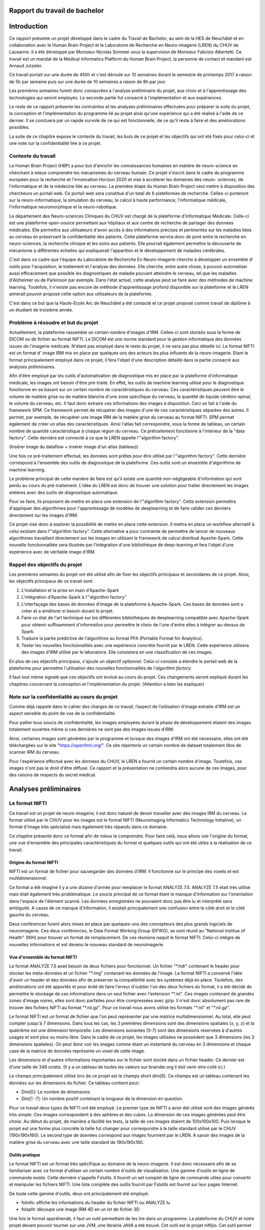 .. Rapport documentation master file, created by
   sphinx-quickstart on Mon May 22 09:06:27 2017.
   You can adapt this file completely to your liking, but it should at least
   contain the root `toctree` directive.

Rapport du travail de bachelor
===================================

Introduction
==================
Ce rapport présente un projet développé dans le cadre du Travail de Bachelor, au sein de la HES de Neuchâtel
et en collaboration avec le Human Brain Project et le Laboratoire de Recherche en Neuro-imagerie (LREN)
du CHUV de Lausanne. Il a été développé par Monsieur Nicolas Sommer sous la supervision de Monsieur
Fabrizio Albertetti. Ce travail est un mandat de la Medical Informatics Platform du Human Brain Project,
la personne de contact et mandant est Arnaud Jutzeler.

Ce travail portait sur une durée de 450h et c'est déroulé sur 10 semaines durant le semestre de 
printemps 2017 à raison de 5h par semaine puis sur une durée de 10 semaines a raison de 8h par
jour.

Les premières semaines furent donc consacrées à l'analyse préliminaire du projet, aux choix et à
l'apprentissage des technologies qui seront employés. Le seconde partie fut consacré à l'implémentation
et aux expériences.

Le reste de ce rapport présente les contraintes et les analyses préliminaires effectuées pour préparer
la suite du projet, la conception et l'implémentation du programme lié au projet ainsi qu'une expérience
qui a été réalisé à l'aide de ce dernier. Il se concluera par un rapide survole de ce qui est fonctionnelle,
de ce qu'il reste à faire et des améliorations possibles.

La suite de ce chapitre expose le contexte du travail, les buts de ce projet et les objectifs qui ont été fixés pour
celui-ci et une note sur la confidentialité liée à ce projet.

Contexte du travail
--------------------
Le Human Brain Project (HBP) a pour but d'enrichir les connaissances humaines en matière de neuro-science
en cherchant à mieux comprendre les mécanismes du cerveau humain. Ce projet s'inscrit dans le cadre du
programme européen pour la recherche et l'innonvation Horizon 2020 et vise à accélerer les domaines des neuro-
sciences, de l'informatique et de la médecine liée au cerveau. La première étape du Human Brain Project veut
mettre à disposition des chercheurs un portail web. Ce portail web sera constitué d'un total de 6 plateformes
de recherche. Celles-ci porteront sur la neuro-informatique, la simulation du cerveau, le calcul à haute performance,
l'informatique médicale, l'informatique neuromorphique et la neuro-robotique.

Le département des Neuro-sciences Cliniques du CHUV est chargé de la plateforme d'Informatique Médicale. Celle-ci
est une plateforme open-source permettant aux hôpitaux et aux centre de recherche de partager des données médicales.
Elle permettra aux utilisateurs d'avoir accès à des informations précises et pertinentes sur les maladies liées au
cerveau en préservant la confidentialité des patients. Cette plateforme servira donc de pont entre la recherche en
neuro-sciences, la recherche clinique et les soins aux patients. Elle pourrait également permettre la découverte de
mécanisme à différentes échelles qui expliquerait l'apparition et le développement de maladies cérébrales.

C'est dans ce cadre que l'équipe du Laboratoire de Recherche En Neuro-imagerie cherche à développer un ensemble d'
outils pour l'acquisition, le traitement et l'analyse des données. Elle cherche, entre autre chose, à pouvoir automatiser
aussi efficacement que possible les diagnostiques de maladie pouvant atteindre le cerveau, tel que les maladies
d'Alzheimer ou de Parkinson par exemple. Dans l'état actuel, cette analyse peut se faire avec des méthodes de machine learning.
Toutefois, il n'existe pas encore de méthode d'apprentissage profond disponible sur la plateforme et le LREN aimerait
pouvoir proposé cette option aux utilisateurs de la plateforme.

C'est dans ce but que la Haute-Ecole Arc de Neuchâtel a été contacté et ce projet proposé comme travail de diplôme à
un étudiant de troisième année.  

Problème à résoudre et but du projet
------------------------------------
Actuellement, la plateforme rassemble un certain nombre d'images d'IRM. Celles-ci sont stockés sous la forme de DICOM ou
de fichier au format NIFTI. Le DICOM est une norme standard pour la gestion informatique des données issues de l'imagerie
médicale. N'étant pas employé dans le reste du projet, il ne sera pas plus détaillé ici. Le format NIFTI est un format d'
image IRM mis en place par quelques uns des acteurs les plus influents de la neuro-imagerie. Etant le format principalement
employé dans ce projet, il fera l'objet d'une description détaillé dans la partie consacré aux analyses préliminaires.

Afin d'être employé par les outils d'automatisation de diagnostique mis en place par la plateforme d'informatique médicale,
les images ont besoin d'être pré-traité. En effet, les outils de machine learning utilisé pour le diagnostique fonctionne
en se basant sur un certain nombre de caractéristiques du cerveau. Ces caractéristiques peuvent être le volume de matière
grise ou de matière blanche d'une zone spécifique du cerveau, la quantité de liquide cérébro-spinal, le volume du cerveau, etc.
Il faut donc extraire ces informations des images à disposition. Ceci se fait à l'aide du framework SPM. Ce framework permet
de récupérer des images d'une de ces caractéristiques séparées des autres. Il permet, par exemple, de récupérer une image IRM de la matière grise du
cerveau au format NIFTI. SPM permet également de créer un atlas des caractéristiques. Ainsi l'atlas fait correspondre,
sous la forme de tableau, un certain nombre de quantité caractéristique à chaque région du cerveau. Ce prétraitement fonctionne
à l'intérieur de la "data factory". Cette dernière est connecté à ce que le LREN appelle l'"algorithm factory".

(Insérer image du dataflow + insérer image d'un atlas (tableau))

Une fois ce pré-traitement effectué, les données sont prêtes pour être utilisé par l'"algorithm factory". Cette dernière correspond
à l'ensemble des outils de diagnostique de la plateforme. Ces outils sont un ensemble d'algorithme de machine learning.

Le problème principal de cette manière de faire est qu'il existe une quantité non-négligeable d'information qui sont perdu au cours
du pré-traitement. L'idée du LREN est donc de trouver une solution pour traiter directement les images entières avec des outils de
diagnostique automatique.

Pour se faire, ils proposent de mettre en place une extension de l'"algorithm factory". Cette extension permettra d'appliquer des algorithmes
pour l'apprentissage de modèles de deeplearning et de faire valider ces derniers directement sur les images d'IRM.

Ce projet vise donc à explorer la possibilité de mettre en place cette extension. Il mettra en place un workflow alternatif à celui
existant dans l'"algorithm factory". Cette alternative a pour contrainte de permettre de lancer de nouveaux algorithmes travaillant
directement sur les images en utilisant le framework de calcul distribué Apache-Spark. Cette nouvelle fonctionnalitée sera illustrée
par l'intégration d'une bibliothèque de deep-learning et fera l'objet d'une expérience avec de véritable image d'IRM.

Rappel des objectifs du projet
------------------------------
Les premières semaines du projet ont été utilisé afin de fixer les objectifs principaux et secondaires de ce projet. Ainsi, les objectifs
principaux de ce travail sont: 

1. L'installation et la prise en main d'Apache-Spark
2. L'intégration d'Apache-Spark à l'"algorithm factory"
3. L'interfaçage des bases de données d'image de la plateforme à Apache-Spark. Ces bases de données sont a créer et a améliorer si besoin
   durant le projet.
4. Faire un état de l'art technique sur les différentes bibliothèques de deeplearning compatible avec Apache-Spark pour obtenir suffisamment
   d'information pour permettre le choix de l'une d'entre elles à intégrer au-dessus de Spark.
5. Traduire la partie prédictive de l'algorithme au format PFA (Portable Format for Analytics).
6. Tester les nouvelles fonctionnalités avec une expérience concrète fournit par le LREN. Cette expérience utilisera des images d'IRM utilisé
   par le laboratoire. Elle consistera en une classification de ces images. 

En plus de ces objectifs principaux, s'ajoute un objectif optionnel. Celui-ci consiste a étendre le portail web de la plateforme pour
permettre l'utilisation des nouvelles fonctionnalités de l'*algorithm factory*.

Il faut tout même signalé que ces objectifs ont évolué au cours du projet. Ces changements seront expliqué durant les chapitres concernant
la conception et l'implémentation du projet. (Attention a bien les expliquer)

Note sur la confidentialité au cours du projet
-----------------------------------------------
Comme déjà rappelé dans le cahier des charges de ce travail, l’aspect de l’utilisation d’image extraite d’IRM est un aspect sensible du point
de vue de la confidentialité.

Pour pallier tous soucis de confidentialité, les images employées durant la phase de développement étaient des images totalement ouvertes même
si ces dernières ne sont pas des images issues d’IRM. 

Ainsi, certaines images sont générées par le programme et lorsque des images d'IRM ont été nécessaire, elles ont été téléchargées sur le site
"https://openfmri.org/". Ce site répertorie un certain nombre de dataset totalement libre de scanner IRM du cerveau.

Pour l'expérience effectué avec les données du CHUV, le LREN a fournit un certain nombre d'image. Toutefois, ces images n'ont pas le droit d'être
diffusé. Ce rapport et la présentation ne contiendra alors aucune de ces images, pour des raisons de respects du secret médical.

Analyses préliminaires
======================
Le format NIFTI
----------------
Ce travail est un projet de neuro-imagerie, il est donc naturel de devoir travailler avec des
images IRM du cerveau. Le format utilisé par le CHUV pour les images est le format NIFTI
(Neuroimaging Informatics Technology Initiative), un format d'image très spécialisé mais
également très répandu dans ce domaine. 

Ce chapitre présente donc ce format afin de mieux le comprendre. Pour faire celà, nous
allons voir l'origine du format, une vue d'ensemble des principales caractéristiques du format
et quelques outils qui ont été utiles à la réalisation de ce travail.

Origine du format NIFTI
***********************
NIFTI est un format de fichier pour sauvegarder des données d'IRM. Il fonctionne
sur le principe des voxels et est multidimensionnel.

Ce format a été imaginé il y a une dizaine d'année pour remplacer le format ANALYZE 7.5.
ANALYZE 7.5 était très utilisé mais était également très problématique. Le soucis principal de
ce format étant le manque d'information sur l'orientation dans l'espace de l'élément scanné.
Les données enregistrées ne pouvaient donc pas être lu et interprêté sans ambiguité. A cause
de ce manque d'information, il existait principalement une confusion entre le côté droit et le
côté gauche du cerveau. 

Deux conférences furent alors mises en place par quelques-uns des concepteurs des plus grands
logiciels de neuroimagerie. Ces deux conférences, le Data Format Working Group (DFWG), se sont
réunit au "National Institue of Health" (NIH) pour trouver un format de remplacement. De ces
réunions naquit le format NIFTI. Celui-ci intégre de nouvelles informations et est devenu
le nouveau standard de neuroimagerie.

Vue d'ensemble du format NIFTI
******************************
Le format ANALYZE 7.5 avait besoin de deux fichiers pour fonctionner. Un fichier "\*.hdr" contenant
le header pour stocker les méta-données et un fichier "\*.img" contenant les données de l'image.
Le format NIFTI a conservé l'idée d'avoir un header et des données afin de préserver la compatibilité
avec les systèmes déjà en place. Toutefois, des améliorations ont été apportés et pour évité de faire
l'erreur d'oublier l'un des deux fichiers du format, il a été décidé de permettre le stockage de ces
informations dans un seul fichier avec l'extension "\*.nii". Ces images contenant de grandes zones d'image
noires, elles sont donc parfaites pour être compressées avec gzip. Il n'est donc absolument
pas rare de trouver des fichiers NIFTI au format "\*.nii.gz". Pour ce travail nous avons utilisé
les formats "\*.nii" et "\*.nii.gz".

Le format NIFTI est un format de fichier que l'on peut représenter par une matrice multidimensionnel.
Au total, elle peut compter jusqu'à 7 dimensions. Dans tous les cas, les 3 premières dimensions sont des
dimensions spatiales (x, y, z) et la quatrième est une dimension temporelle. Les dimensions suivantes
(5-7) sont des dimensions réservées à d'autres usages et sont plus ou moins libre. Dans le cadre de ce
projet, les images utilisées ne possèdent que 3 dimensions (les 3 dimensions spatiales). On peut donc voir
les images comme étant un instantané du cerveau en 3 dimensions et chaque case de la matrice de données
représente un voxel de cette image.

Les dimensions et d'autres informations importantes sur le fichier sont stocké dans un fichier
header. Ce dernier est d'une taille de 348 octets. (Il y a un tableau de toutes les valeurs sur
brainder.org il doit venir etre collé ici.)

Le champs principalement utilisé lors de ce projet est le champs short dim[8]. Ce champs est un
tableau contenant les données sur les dimensions du fichier. Ce tableau contient pour: 

* Dim[0]: Le nombre de dimensions
* Dim[1 -7]: Un nombre positif contenant la longueur de la dimension en question.

Pour ce travail deux types de NIFTI ont été employé. Le premier type de NIFTI a avoir été utilisé sont des
images générés très simple. Ces images correspondent à des sphères et des cubes. La dimension de ces images
générées peut être choisi. Au début du projet, de manière a facilité les tests, la taille de ces images étaient
de 100x100x100. Puis lorsque le projet eut une forme plus concrète la taille fut changer pour correspondre à la
taille standard utilisé par le CHUV (190x190x160). Le second type de données correspond aux images fournient par
le LREN. A savoir des images de la matière grise du cerveau avec une taille standard de 190x190x160. 

Outils pratique
***************
Le format NIFTI est un format très spécifique au domaine de la neuro-imagerie. Il est donc nécessaire afin de
se familiariser avec ce format d'utiliser un certain nombre d'outils de visualisation. Une gamme d'outils en ligne
de commande existe. Cette dernière s'appelle Fslutils. Il fournit un set complet de ligne de commande utiles pour convertir
et manipuler les fichiers NIFTI. Une liste complète des outils fournit par Fslutils est fournit sur leur pages Internet.

De toute cette gamme d'outils, deux ont principalement été employé:

* fslinfo: affiche les informations du header du fichier NIFTI ou ANALYZE lu
* fslsplit: découpe une image IRM 4D en un lot de fichier 3D

Une fois le format appréhendé, il faut un outil permettant de les lire dans un programme. La plateforme du CHUV et notre projet
devant pouvoir tourner sur une JVM, une librairie JAVA a été trouvé. Cet outil est le projet niftijio. Cet outil permet de lire
le header et les données d'un fichier NIFTI et de les récupérer sous la forme d'un tableau dans un programme en Java ou Scala.  

Le calcul distribué
-------------------
Le nombre d'image et la taille de ces dernières font qu'il y a un nombre très important de données et de calcul a effectué.
Pour le confort de l'utilisateur, le temps de traitement de ces données doit être le plus court possible. La plateforme
actuellement en place au CHUV tourne donc sur un cluster de machine afin de permettre à l'utilisateur d'obtenir le plus rapidement
possible les résultats des analyses qu'il demande.

Ce projet doit donc pouvoir se porter sur l'infrastructure en place. De plus, le Laboratoire de Recherche En Neuro-imagerie désire
intégrer la technologie Spark pour effectuer leur calcul. Ces deux contraintes ont donc fait l'objet d'une analyse et sont exposé
dans ce chapitre.

Qu'est ce que le calcul distribué ?
***********************************
Ces dernières années la quantité de données disponibles a explosé. Rapidement, les technologies ont du s'adapter à cette quantité
d'information toujours plus importante à traiter. L'une des solutions trouvé pour résoudre se problème consiste à répartir les tâches
de traitement (de calcul) sur plusieurs unité de travail. Ainsi, on répartit le besoin en puissance de calcul, pour un projet, en
petite entités sur autant d'ordinateurs disponible qu'il y en a dans notre réseau distribué.

Celà permet d'exploiter les ressources de chaques machines au profit d'un projet commun. Ce projet dispose alors d'une puissance de
calcul correspondant à la somme de tous les ordinateurs individuels.

Le calcul distribué s'effectue donc au sein d'un cluster de machine. C'est à dire, au sein d'un groupe de machines indépendantes fonctionnant
comme une seule et même entité. Chacune de ces entités correspond à un noeud. Si une machine est ajouté au cluster, la puissance de calcul est
directement augmenté contrairement à une machine seule, où si l'on veut augmenter la puissance de calcul, il faut augmenter la puissance des
processeurs.

Pour le calcul distribué, les noeuds sur lesquels les calculs sont exécuté sont donc distant, autonome et ne partage pas de ressources. Il
faut donc que chaques noeuds communiquent avec les autres au travers de message qu'il s'envoie au travers du cluster.

Pour pouvoir distribuer son projet, il faut donc diviser le problème initial en sous-problème et assigner à chaque noeud l'un de ces sous-problèmes.
Chaque noeud effectue la tâche qui lui est assigné. On récupère alors le résultat de chacun des sous-problèmes et on les combine pour obtenir le
résultat finale du projet initial.

Afin de gérer tout celà il est possible d'utiliser des framework de calcul distribué. Ces framework fournissent un ensemble d'outils pour faciliter
la création d'application distribuées. Le CHUV à choisi pour ce projet d'utiliser le framework Apache-Spark. La suite de ce chapitre présentera donc
ce framework et son fonctionnement.

Spark
*****
Spark est un framework open-source de calcul distribué écrit en Scala. Il a été conçu en 2009 par Matei Zaharia lors de son doctorat au sein de l'université de Californie
à Berkley. L'objectif de Matei Zaharia lors de la conception de Spark était de trouver une solution pour accélerer le traitement des systèmes Hadoop. Spark
est transmis a Apache en 2013 et devient l'un des projets les plus actifs de la firme. Le framework a le vent en poupe (à l'instar de Docker que nous verrons
plus loin dans ce rapport) et est en train de remplacer Hadoop. En effet, il a été démontré que Spark permet des temps d'exécution jusqu'à 100 fois plus courts
qu'Hadoop pour les mêmes tâches. La dernière version de Spark est Spark 2.2.0 et est disponible depuis le 11 juillet 2017. Spark fournit une API haut-niveau en
Java, Scala, Python et R.

Afin de fonctionner aussi rapidement Spark fonctionne directement en mémoire et cherche a avoir un traitement proche du temps-réel. Lorsque Spark execute des tâches,
il cherche à maintenir les résultats intermédiaires en mémoire plutôt que sur le disque. Cette manière de faire permet de facilement pouvoir travailler à plusieurs
reprises sur le même jeu de données. Toutefois Spark n'est pas restreint au travail en mémoire. Il peut aussi bien travailler sur le disque. Les opérateurs réalisent
des opérations externes lorsque les données ne tiennent pas en mémoire. Par défaut, Spark essaie de stocker le plus d'info en mémoire avant de basculer sur le disque.
Cependant, ce comportement est configurable. Il est possible de demander a Spark de ne travailler que sur le disque ou uniquement en mémoire mais également avec une
partie des données en mémoire et l'autre partie sur le disque.

Spark possède un écosystème contenant des bibliothèques additionnelles qui permettent de travailler dans les dommaines du "big data" et du machine learning.
Dans cet écosystème, on trouve notamment: 

* Spark Streaming: Permet le traitement temps-réel des données de flux.
* Spark SQL: Permet d'exécuter des requêtes SQL pour charger et transformer les données et ce quel que soit le format d'origine de celles-ci.
* Spark GraphX: Permet le traitement et la parallélisation de graphes. 
* Spark MLlib: Est une bibliothèque d'apprentissage automatique qui contient tous les algorithmes et utilitaires d'apprentissage classiques, tel que la classification,
  la régression, le clustering, le filtrage collaboratif et la réduction de dimension, en plus des primitives d'optimisation nécessaires à ces tâches.

L'architecture de Spark comprend les trois composants principaux suivants: 

* Un composant de stockage des données qui utilise le système de fichier HDFS pour le stockage.
* Une API haut-niveau
* Un composant de gestion des ressources. Ce composant permet a Spark d'être déployé comme un serveur autonome ou sur un framework de traitements distribués comme Apache-Mesos
  ou Apache-YARN.

L'élément de base principal au coeur de Spark est le "Resilient Distributed Dataset" ou RDD. Un RDD est une abstraction de collection sur laquelle les opérations sont effectué
de manière distribué et en étant tolérante aux pannes matérielles. On peut donc les voir comme une table dans une base de données. Un RDD peut contenir n'importe quel type de donné
et est stocké par Spark sur différentes partitions. Ainsi, le traitement que l'on écrit pour un RDD semble s'exécuter sur une JVM mais il sera en fait découpé pour s'exécuter sur plusieurs
noueds. Si le cluster de machine perd un noeud, le sous-traitement sera automatiquement relancé sur un autre noeud par le framework. Ceci est possible car un RDD sait recréer et recalculer
son ensemble de données. Les RDD supportent deux types d'opérations:

* Les transformations(map, filter, flatMap, groupByKey, reducebyKey, etc...): Celles-ci retourne un nouvel RDD. 
* Les actions(reduce, collect, count, first, take, foreach, etc...): Celles-ci évaluent et retournent une nouvelle valeur. 

L'exécution de Spark peut se faire de plusieurs manière différente. Pour celà il suffit de donner le bon paramètre de connexion au moteur de Spark (Master, chef d'orchestre). Ainsi, la connexion
au moteur peut se faire de manière local (sur un ou K "worker"), en se connectant à un cluster Spark, Mesos ou Yarn.

(Add tableau)

Spark fournit également une interface web. Pour joindre cette interface, il suffit, une fois Spark en cours d'exécution, de se connecter sur le port 4040 du localhost. Cette interface permet de
surveiller le stockage, l'environnement, les exécuteurs et les étapes effectué par Spark.

Spark possèdent encore bien des caractéristiques qui font de lui l'un des leaders du domaine. Toutefois, nous avons vu ici ces principales caractéristiques et les principaux outils utilisé durant
l'élaboration de ce travail de Bachelor. L'utilisation de Spark dans le projet sera détaillé plus loin dans la rédaction de ce rapport. 

Le deeplearning et choix d'une bibliotheque
--------------------------------------------
La plateforme d'informatique médicale tenue par le LREN aimerait pouvoir donner à ces utilisateurs la possibilité de lancer des expériences
de deeplearning. Ce projet a donc pour objectif d'ouvrir la voie à ce procédé.

Il est donc important de faire le point sur cette technologie. Cette partie va donc permettre de voir ce que sont les réseaux de neurones
et le deeplearning. Puis dans un second temps, les réseaux de convolution seront abordé. Dans une troisième partie, ce rapport abordera
les différentes manières de mélanger calcul distribué et deeplearning. Ces trois premières parties permettront de se faire une idée de ce
concept et d'aborder plus sereinement l'état de l'art des bibliothèques de deeplearning et le choix de l'une d'entre elle pour ce travail.

Considération générale
**********************
Machine learning et bases
+++++++++++++++++++++++++
Le deeplearning est un ensemble de méthodes de machine learning. Le machine learning est l'un des champs d'étude de l'intelligence artificielle
et cherche à permettre à une machine de modéliser des phénomènes dans le but de prendre des décisions et de résoudre des problèmes concrets.
Cette capacité à prendre des déscisions se fait sans être explicitement programmé par le développeur.

Un problème concret peut, par exemple, être d'identifier des fraudes, d'aider aux diagnostiques médicaux, de recommander un article
personnalisé à un client, de prédire le prix d'un produit, etc. L'idée derrière le machine learning est alors de permettre à la machine de
se construire une représentation interne du problème sans que le développeur n'ait besoin de la modéliser pour elle.

A l'aide de cette modélisation, la machine pourra alors effectuer la tâche qui lui est demandé. La tâche demandé au cours de ce projet est
une tâche de classification. La classification sert à pouvoir ranger une donnée (une image par exemple) dans une classe spécifique.
Pouvoir dire d'une image qu'elle représente un chat ou un chien par exemple. Etant la tâche sur laquelle ce travail se base la
classification sera utilisé comme exemple dans la suite de ce rapport.

Pour que l'algorithme de machine learning puisse se construire une représentation du problème, il faut lui fournir un jeu de données
d'exemple. Grâce à ce jeu de données, l'algorithme va pouvoir s'entraîner et s'améliorer dans la tâche qui lui a été confié. Nous pourrons
par la suite lui fournir des données réels et obtenir un résultat aux problèmes posés.

Il existe différent algorithme de machine learning. Parmis eux nous pouvons noté: 

* La régression linéaire
* La classification naïve de Bayes
* Machine à vecteurs de support (SVM: support vector machine)
* K-nn
* Random Forest (Forêt d'arbres décisionnnels)
* Réseau de neurones

Les neurones formels
++++++++++++++++++++
Le deeplearning est une technique qui fonctionne sur la base des réseaux de neurones. Les réseaux de neurones sont construit à partir d'un
paradigme biologique. Ce paradigme est celui du neurone formel. Un neurone formel est une représentation mathématique et informatique d'un
neurone biologique. Le neurone formel possède généralement plusieurs entrées et une sortie. Les entrées correspondent ainsi aux dendrites
d'un neurone, tandis que la sortie correspond à l'axone de ce dernier. Pour fonctionner, un neurone biologique reçoit des signaux
excitateurs et inhibiteurs grâce aux synapses (lien entre deux neurones). Ces signaux sont simulés dans un réseau de neurones informatiques
par des coefficients numériques associés aux entrées des neurones. Ces coefficients sont appelés les biais. Les valeurs numériques de ces
coefficients sont ajustées durant la phase d'apprentissage dans un réseau. Le neurone formel fait alors des calculs avec les poids pondérés
des entrées reçues, puis applique au résultat de ce calcul une fonction d'activation. La valeurs finale obtenue se retrouve alors sur la
sortie du neurone. Ces neurones formels peuvent ensuite être assemblé entre eux pour former des réseaux et réaliser des tâches plus
complexe. Ainsi le neurone formel est l'unité élémentaire des réseaux de neurones artificiels.

L'un des éléments capitaux d'un neurones formels est la valeur de ces biais. Un biais est la pondération d'une des entrées. La plupart des
neurones informatiques effectue une somme pondéré de leur entrée. Ainsi, plus une entrée à une valeur de biais importante, plus la "force"
de la connexions est grande. Cela simule le comportement d'un neurone biologique, dans lequel plus une connexion est importante, plus
celle-ci est sensible aux stimulis chimiques. Dans un reseau de neurones, la valeur des biais est mis à jour durant la phase d'apprentissage
que nous avons évoqué plus haut. Durant cette phase, on va chercher à faire converger les valeurs des biais pour s'assurer une classification
aussi proche que possible de l'optimal.

L'autre éléments important d'un neurones formel est sa fonction d'activation. Dans un premier temps, le neurone va récupérer ces entrées
et les agrégers avec une fonction d'agrégation. La fonction d'agrégation la plus simple consiste en une somme pondéré par les biais des
valeurs en entrée. Toutefois, cette fonction peut être plus complexe. Le but de cette fonction est d'obtenir une valeur agrégé des entrées
du neurones. Ce dernier utilise cet agrégat comme paramètre d'une fonction d'activation. Cette fonction a pour rôle de décider si le
neurone est actif ou non. Elle permet également de donner la valeur a fournir en sortie du neurone. Il est donc important de bien choisir
cette dernière. Il existe en effet plusieurs fonctions d'activations typiques:

* La fonction sigmoïde
* La fonction de Heaviside
* La fonction tangente hyperbolique
* La fonction de base radiale
* La fonction sigma-pi
* La fonction RELU
* La fonction SOFTMAX  
* etc...

L'objectif de la fonction d'activation est d'introduire de la non-linéarité dans le fonctionnement du neurone. Les fonctions d'activation
présente, en règle général, trois intervalles: 

* Sous le seuil d'activation, le neurone est inactif
* Au alentour du seuil, le neurone est dans une phase de transition
* Au dessus du seuil, le neurone est actif

Le neurone formel est la brique de base des réseaux de neurones que nous allons voir dans la partie suivante.

Les réseaux de neurones
+++++++++++++++++++++++
Un réseau de neurones est simplement un ensemble de neurones liés entre eux, la sortie d'un premier neurone devenant l'entrée d'un second
neurone.

Il existe plusieurs types de réseaux de neurones qui vont chacun dépendre de la manière d'organiser les neurones. Le modèle de réseau le
plus simple est le perceptron simple. Un perceptron est un réseau de neurones monocouche et permet une classification linéaire.
Nous allons prendre ce modèle pour expliquer quelques notions importante. Un perceptron possède n informations sur ces
entrées et p neurones formels formant une couche. Chacun des p neurones est connecté aux n informations d'entrée et a sa propre sortie.

Un perceptron peut avoir une représentation matricielle. Ainsi on peut considérer le n information d'entrée comme un vecteur à n composantes.
Et la sortie du perceptron est un vecteur de p composantes. Et finalement le perceptron est une matrice de n lignes et p colonnes. Cette
matrice est rempli avec les différents poids de chacunes des connexions avec le vecteur d'entrée. Elle est régulièrement appelé matrice de
poids. En étendant ce principe nous pouvons en déduire que les réseaux de neurones même plus complexe, sont en réalité de longues chaines
de calcul matriciel.

Un perceptron tel que décrit au dessus est également un réseau feed-forward. Il existe, en effet, manière de "nourrir" un réseau de neurones.
Un réseau de neurones peut donc être "feed-forward" ou récurrent. Un modèle récurrent peut alimenter ses entrées avec ses sorties. Tandis que
les réseaux "feed-forward" ne le peuvent pas.

Nous pouvons pouvons étendre le concept du perceptron en lui ajoutant des couches. Le perceptron de l'exemple précédent devient alors un
perceptron multi-couches. Une couche est un ensemble de neurones connectés aux mêmes entrées mais pas relié entre eux. Dans le modèle
multi-couches, les réseaux récurrents peuvent utiliser leurs sorties pour alimenter des entrées des couches précédentes.

Les modèles de deeplearning sont bâtis sur le même principe que les perceptrons multi-couche. Dans ce genre de modèle, le nombre de couche
du perceptron sont plus nombreuses. Chacune des couches intermédiaires étant chargé de résoudre ou de découper un sous-problème. Ainsi si
l'on imagine en entrée du réseau une image de voiture, les couches pourraient hierarchisé cette image de cette façon: 

1. Couche 1: Cette image représente un véhicule
2. Couche 2: Ce véhicule est motorisé
3. Couche 3: Ce véhicule motorisé a 4 roues
4. Couche 4: Ce véhicules motorisé à 4 roues est une voiture

Ainsi chaques couches ajoute un contexte de plus en plus précis aux données passées en entrée.

Note sur l'apprentissage d'un réseau de neurones
++++++++++++++++++++++++++++++++++++++++++++++++
Comme déjà souligné, un réseau de neurones ne peut effectué la tâche pour laquelle il est conçu qu'après avoir subi une phase d'apprentissage.
Cette phase d'apprentissage consiste à mettre à jour les biais de chaques neurones pour les faire converger vers une meilleure précision
de l'algorithme.

Il existe différents type d'apprentissage. Les apprentissage supervisé et ceux qui ne le sont pas (non-supervisé). Un apprentissage supervisé
se fait en donnant des labels aux données d'entrée, en les étiquetant. Le modèle peut alors apprendre en se basant sur ces labels. Dans
l'apprentissage non-supervisée les données ne sont pas étiquetté. Pour le projet qui nous intéresse la méthode d'apprentissage utilisé
est une méthode supervisée.

De manière générale pour s'entraîner le réseau va lire des données d'entrainement, tenté de les classifier, calculer l'erreur qu'il fait
à chaque itération et modifier les poids de manière à diminuer l'erreur calculé. 

Cette manière de faire est une méthode que l'on appelle algorithme de rétro-propagation. On peut ensuite utilisé la technique de la descente de
gradient qui consiste a calculer la direction, dans l'espaces des poids, dans laquelle la décroissance de l'erreur est maximal et mettre à
jour nos poids.

Il est a noté que le temps nécessaire à l'apprentissage augmente très rapidement avec le nombre de couche du réseau et que les réseaux de
neurones peuvent subir un surapprentissage. 

Le surapprentissage (overfitting) est un problème qui empêche le réseau de généraliser les caractéristiques des données. Le réseau
perd alors sa capacité à prédire. Il existe des manières simple d'éviter le surapprentissage:

* Cross-validation: consiste a créer deux sous-ensembles de données. On créer un sous-ensemble d'entraînement et un sous-ensemble de validation.
  On entraine ensuite le réseau avec le sous-ensemble d'apprentissage et on test son pouvoir prédictif avec l'ensemble de validation. Ainsi si l'erreur lors
  de l'apprentissage diminue alors qu'elle augmente sur les données de validation le réseau est sur-entrainé. On essaie donc d'arrêter l'entraînement
  lorsque l'on constate cette divergence. 
* Régularisation: consiste a pénaliser les valeurs extrêmes des paramètres.

Au terme de l'entraînement, il est possible d'élaguer notre réseau. Cette technique consiste a supprimer les connexions ayant peu d'influence
sur le reste du réseau. Cela permet de faire gagner du temps pour la tâche a effectuer ensuite.

Réseaux de convolution
**********************
Notions générales
+++++++++++++++++
Ce projet vise a traiter des images d'IRM. L'un des type de réseau de neurones dont la spécialité est de traiter des images est le réseau de neurones
convolution (CNN). Cette partie du rapport est consacré à ce type de réseau.

Les réseaux de convolution sont un type de réseau de neurones acyclique ("feed-forward") dans lequel le motif de connexion entre les neurones
est inspiré par le cortex visuel des animaux. On peut donc lui passer en entrée une image et lui demander de la classifier.

Ce genre de réseau de neurones est, en général, conçu en deux parties distinctes. La première partie est la partie convolutive du réseau.
Cette dernière agit comme un extracteur de caractéristiques. On passe l'image à travers un certain nombre de filtre (noyau de convolution)
pour créer de nouvelles images (carte de convolution). Les couches de convolution sont en principe suivi d'une couche de correction
utilisant la fonction d'activation RELU. On peut placer, entre les opérations de convolution, des filtres chargé de réduire la résolution
de l'image par une opération de maximum local (Pooling). Au terme de cette étape, les cartes de convolutions sont concaténé en un vecteur
de caractéristiques. Ce vecteur est souvent appelé le code CNN.

Ce code est alors utilisé en entrée de la seconde partie du réseau convolutif. Cette partie est en règle général constitué de couches
entièrement connectées entre elle. Le but de cette partie est de combiner les caractéristiques du code CNN pour classifier l'image. 

La sortie de ce genre de réseau est en principe une dernière couche contenant autant de neurones qu'il n'y a de classe possible. La sortie est
en principe un vecteur dont le nombre de composant est le nombre de classe disponible. La valeur de ces composantes est compris entre 0 et 1.
Et la somme des composantes vaut 1. En lisant ce vecteur on obtient la distribution de probabilité que l'image appartiennent a une catégorie
ou une autre. 

Pour concevoire des couches de convolution, il existe trois paramêtres particulièrement important a géré. Ces paramêtres sont: 

* La profondeur: le nombre de filtre que l'on va utiliser
* Le pas: Le pas contrôle le chevauchement des noyaux de convolution
* La marge: La marge contrôle la dimension spatiale du volume de sortie. Elle ajoute des 0 à la frontières de l'image en entrée.

Après la couche de convolution, on peut trouver une couche de correction. Cette couche semble permettre d'accélerer la vitesse de traitement
du réseau sans affecté la précision. La fonction d'activation de cette couche peut être: 

* Correction RELU: permet d'augmenter les propriétés non-linéaire du réseau
* Correction par tangente hyperbolique
* Correction par la fonction sigmoide
* etc...

La correction la plus utilisé est la correction RELU.

Une fois la correction effectué, on peut trouver une couche de pooling. Elle permet de sous-échantillonner les données d'entrée (l'image).
Elle permet de réduire le risque de sur-entraînement du réseau. Toutefois, il faut faire attention à utiliser de petit filtre afin de ne
pas perdre trop d'information. Pour cette couche on va en effet passer sur l'image des filtres chargés d'extraire une valeur de l'image.
L'une des méthodes les plus utilisé est d'employer un filtre de taille 2x2 chargé d'extraire la valeur maximum des pixels contenu dans le
filtre. Le pooling permet d'augmenter l'efficacité du traitement. Toutefois, il casse le lien entre une image et son contenu (par exemple
entre le nez et l'image d'un visage). Cette relation peut être intéressante a conservé. En faisant débordé les filtres du pooling les unes
sur les autres, il est possible de définir une position pour un élément. Il devient alors possible de dire que le nez est au milieu du
visage par exemple. Cependant, il faut noter que faire ceci empechera tout autres formes d'extrapolation (changement d'angle de vue ou d'échelle),
contrairement à ce que le cerveau humain peut faire. Pour améliorer ce problème, on peut passer des données d'entraînement plus variées à
notre réseau. Ces images peuvent être plus variées en terme de luminosité, angle de vue ou taille.

La toute dernière couche d'un réseau de convolution est une couche de LOSS. Cette couche est chargé de définir la classe dans laquelle l'image
se situe. Elle peut être activé par différentes fonction d'activation: 

* Fonction SOFTMAX: Une fonction idéal lorsque l'on doit ranger les images en 2 classes. C'est une fonction mutuellement exclusive.
* Fonction d'entropie sigmoide croisé: prédis des valeurs de probabilité indépendante dans [0, 1]
* Fonction euclidienne: Regression vers des valeurs réelles (contenu entre moins l'infini et plus l'infini)

Il existe plusieurs modèles de réseau convolutif devenus des standards. Ces architectures sont les suivantes: 

* INPUT + CONVOLUTION + RELU + FULLY CONNECTED + LOSS
* INPUT + (CONVOLUTION + RELU +POOLING)\*2 + FULLY CONNECTED + RELU + FULLY CONNECTED + LOSS
* Input + (CONVOLUTION + RELU + CONVOLUTION + RELU + POOLING)\*3 + (FULLY CONNECTED + RELU)\* 2 + FULLY CONNECTED + LOSS 

Deeplearning et calcul distribué
********************************
Ce projet devra pouvoir fonctionner avec du calcul distribué. Comme vu plus tôt dans ce rapport, le calcul distribué permet de répartir des
tâches entre plusieurs machines connecté à un même cluster de machines. Il existe différentes techniques pour distribuer des tâches dans un
réseau de deeplearning. Il existe deux modèles principaux:

* La parallélisation des données
* La parallélisation du modèle

Dans la parallélisation du modèle, les différentes machines sur le réseau distribué sont en charge d'une partie du réseau. Par exemple,
chaque machine peut se voir assigné la gestion d'une couche du réseau de neurones.

Dans la parallélisation des données, les différentes machines sur le réseau distribué ont une copie complète du modèle de réseau. Chaque
machine reçoit alors une partie des données et entraîne son modèle. Au terme de l'entraînement, les résultats sont combinés entre eux.

Les approches d'entraînement en utilisant la parallélisation des données nécessitent toutes une méthode de combinaison des résultats et de
synchronisation des paramètres du modèle entre chaque machine.

L'implémentation actuel de la bibliothèque de deeplearning choisi pour ce projet permet de faire de la parallélisation des données. Pour faire
cela, la bibliothèque utilise les techniques de moyennes des paramètres synchrones. 

L'approche de la moyenne des paramètres est l'approche la plus simple de la parallélisation des données. En utilisant cette technique,
l'apprentissage fonctionne ainsi:

1. Les paramètres du réseau sont initialisés de manière aléatoire en fonction de la configuration du modèle
2. Une copie des paramètres actuels est distribué sur chaque machine 
3. Chaque machine entraîne son modèle avec les données en sa possession
4. De nouveaux paramètres globaux sont calculés en fonction de la moyenne des paramètres de chaque machine
5. Tant qu'il y a des données à traiter, on retourne a l'étape 2

Bibliothèque disponible et choix
********************************
Cette partie du chapitre va faire un état des biblitothèques de deeplearning actuellement disponible. Puis en ce basant sur les contraintes
fourni par le CHUV et la plateforme d'Informatique Médical du Human Brain Project, elle défendra le choix de la bibliothèque choisi pour le
reste du projet. Il faut rappeler que ces contraintes sont:

* L'utilisation du calcul distribué avec Spark
* Une plateforme qui fonctionne en Scala

Liste de bibliothèques disponible
+++++++++++++++++++++++++++++++++
Ce rapport va ici faire une liste des bibliothèques vu pour ce projet. Chacune d'entre elle sera accompagné d'une brève description et de
ces caractéristiques principales.

TensorFlow
~~~~~~~~~~
TensorFlow est une bibliothèque de programme open-source développé par Google. Cette bibliothèque est utilisé dans de nombreux produit Google.
Ces principales caractéristiques sont:

* Qu'elle est utilisable en Python
* Qu'elle possède une API en C++
* Qu'elle possède une grosse documentation et est très utilisé
* Que c'est un projet très solide de Google

Toutefois, pour pouvoir être utilisé en scala il est nécessaire d'utiliser un outil comme ScalaPy. Cette biblitothèques a donc été rejeté
car on ne peut pas se passer de ScalaPy.

TensorFrames
~~~~~~~~~~~~
TensorFrames est un portage expérimentale en Scala de TensorFlow. Ce portage est fait par Databricks. Ces principales caractéristiques sont:

* Que c'est un portage expérimentale ne fonctionnant que sur des plateformes Linux 64 bits
* Qu'elle est utilisable directement en Scala et en Python

Cette bibliothèque étant expérimentale, cette bibliothèque a été écarté.

BigDL
~~~~~
BigDL est une bibliothèque conçu pour Spark et pouvant fonctionner sur les clusters Spark ou Hadoop existant. Elle a été crée par Intel.
Ces principales caractéristiques sont: 

* Qu'elle fonctionne nativement en Java
* Qu'elle est directement intégrable a Spark
* Qu'elle a été conçu pour supporter le calcul distribué
* Qu'elle ne fonctionne que sur les chips Intel

Le fait que cette bibliothèque ne fonctionne que sur les chips Intel a écarté cette bibliothèque.

Keras
~~~~~
Keras est une API de haut-niveau écrit en python et capable de fonctionner sur TensorFlow, CNTK ou Theano. Ces principales caractéristiques sont:

* Qu'elle fonctionne en Python et nécessite donc d'être binder à du Java/Scala
* Qu'elle supporte le CPU et le GPU
* Qu'elle est conçu pour faire du prototyping rapidement

Le fait qu'elle fonctionne en python a permis son élimination.

Caffe on Spark
~~~~~~~~~~~~~~
Caffe on Spark est une bibliothèque mêlant le framework Caffe et Spark ou Hadoop. Elle est géré par Yahoo. Ces principales caractéristiques sont:

* Qu'elle fonctionne sur GPU et CPU
* Qu'elle fonctionne sur les systèmes de fichier HDFS d'Hadoop
* Qu'elle permet de gérer le réseau de neurones depuis Spark ou Hadoop
* Qu'elle fonctionne en Java
* Qu'elle a besoin d'être installé sur chaque noeud du cluster

Le fait que cette bibliothèque ait besoin d'être installé sur chaque noeud l'a écarté. En effet, c'est une chose dont le LREN aimerait se passer.

SparkNet
~~~~~~~~
SparkNet est une bibliothèque de deeplearning conçu en Scala dont les pincipales caractéristiques sont:

* Qu'elle fonctionne sur Spark
* Qu'elle est nativement conçu en Scala
* Qu'elle est supportée que sur Ubuntu (CPU/GPU) et sur CentOS

Le nombre de plateforme sur laquelle elle est employable a éliminer cette bilbiothèque.

Deeplearning4j
~~~~~~~~~~~~~~
Deeplearning4j est une bibliothèque conçu pour la JVM et capable de fonctionner sur Spark. Elle est conçu pour tourner tant sur CPU que sur GPU.
Ces concepteurs la vende comme un outils pour le deeplearning à échelle industrielle. Ces principales caractéristiques sont:

* Qu'elle est conçu pour fonctionner avec la JVM, codé en Java
* Qu'elle fonctionne sur GPU et sur CPU
* Qu'il est possible de la faire fonctionner avec des modèles issu de Keras
* Qu'elle fournit des outils pour tourner sur Spark.
* Que sont intégration à un projet se veut simple en utilisant Maven, Graddle ou encore SBT
* Qu'elle possède une API Scala (ScalNet)
* Qu'elle a un support actif

Pour tous les avantages qu'elle donne cette librairie a été choisi en concertation avec le LREN. Cette bibliothèque fournit ainsi tous les outils
demandé pour réaliser le travail demandé par le CHUV.

Conception
===========
Au travers de ce chapitre, la conception de ce projet sera mise en avant. Il va permettre d'expliquer le workflow, l'architecture
du programme, ainsi que les différents paramètres de configuration de ce projet. Afin de donner les explications le plus clairement possible
ce chapitre contiendra les schémas utilisés durant la conception. Chacunes des classes créée durant la réalisation de ce projet est décrite
afin d'en expliquer le concept et l'utilité.

(A vérifier si toujours vrai + préciser si ca ne marche qu'avec IntelliJ ou aussi avec le jar)
Toutefois, il est a noté que le rendu de ce projet contient deux programmes excécutable. Ces exécutable sont nommés "LREN-Deeplearning.jar"
et "LREN_Deeplearning_DemoLocal.jar". Ceci est du à un problème de compatibilité de dépendance dans la bibliothèque Deeplearning4j. En
effet, les dépendances liées à l'emploie de Spark et à l'emploi d'une UI pour la visualisation de l'entraînement ne sont pas compatible
entre. Ce problème est plus précisément expliqué plus tard dans ce rapport. Cependant, ce qui est décrit dans ce rapport peut se porter
sur les deux executables fourni. La seule différence entre ces deux exécutables étant que l'exécutable "LREN_Deeplearning_DemoLocal"
fournit un outil de visualisation de l'entraînement mais ne fournit pas d'outil permettant de lancer l'apprentissage sur Spark.

Description du workflow et schéma de classe
-------------------------------------------
(Inserer un schéma du workflow)
Ce projet peut fonctionner de plusieurs manières différentes. Les différents comportements du programme peuvent être configurer dans un
fichier "\*.properties". Un fichier de configuration détaillé avec une brève explication des paramètres est fournit en annexe de ce rapport.
La suite de ce rapport n'en reprendra que les grandes lignes.

La première chose que fait le programme est donc de créer un objet capabe de créer et de lire un fichier de configuration. Pour créer
le fichier de configuration il suffit de lancer le fichier jar du projet sans autre paramètre. Le programme générera alors un fichier de
configuration standard permettant de lancer une expérience de base puis se terminera.

Si l'on donne comme argument au programme un fichier de configuration, ce dernier sera lu et selon ce qu'il contient le programme adoptera
le comportement adéquat.

La première chose que le programme lira permettra de lui dire s'il doit ou non créer des données de test. Si oui, il pourra généré deux types
de NIFTI. Ces derniers permettent de lancer une expérience de classification en deux classes distinctes sans avoir à télécharger de données.

Une fois cette génération faite (ou non selon la configuration), le programme va lire le dossier qui lui est stipulé pour chercher les données et
demander à l'utilisateur d'entrer une chaine de caractère a recherché dans le nom du fichier afin de labeliser les données lues. Il faut donc que
les fichiers que cherche à lire le programme contiennent une chaîne de caractère unique et permettant d'identifier a quel classe il correspond.
De cette manière le programme peut généré les labels et étiquetté les images.

Le programme regarde ensuite s'il doit fonctionner sur Spark ou non. Dans les deux cas la marche a suivre ensuite reste très similaire.
Tout d'abord, le programme va récupérer les données d'entraînement et les données de test. Il charge ensuite la configuration du réseau selon
ce qui lui est spécifié dans le fichier de configuration. Il peut charger une configuration pré-enregistré dans le code du projet ou une configuration
sauvegardé plus tôt.

Une fois la configuration chargé et si la configuration demande l'emploi de Spark, le programme se charge d'initialiser le superviseur
d'entraînement de Spark. 

Puis dans le deux cas le programme termine la création d'un réseau avec la configuration chargé. Si Spark est demandé, le réseau est
fait pour fonctionner sur cet outil.

Suite à cela le réseau est entrainé avec les données d'apprentissage puis évaluer avec les données de test. Les résultats de l'évaluation
sont affiché à l'utilisateur et le réseau est sauvegarder dans un fichier selon la méthode demandé par le fichier de configuration, si la
sauvegarde est demandé.

Une fois le workflow défini, le schéma de classe a pu être conçu. Ce dernier a été imaginé en se focalisant sur les principales tâches
du programme. Ainsi chaque tâche du programme peut être représenté par une classe.

(Insert schema de classe)

Les classes représentées sur ce schéma sont décrite dans la suite du rapport.

(trouve un endroit ou case la description du partage de donnee avec Spark.)

Description des classes
-------------------------
Dans la suite de ce chapitre, nous allons survolé les différents packages et les différentes classes créées pour ce projet. Une rapide
description du package expliquera les classes contenues dans le package et pourquoi elles ont été séparé ainsi. Puis, une description plus
précise des classes sera faîtes pour chaque package.

Package "Config"
****************
Le package "Config" contient tous les outils nécessaire pour créer et lire les fichiers de configuration dont le programme a besoin.
Il a été conçu à cause du besoin de pouvoir facilement modifier la configuration du programme pour le tester. Ce package ne contient
qu'une classe: La classe configuration.

La classe "Configuration"
+++++++++++++++++++++++++
La classe "Configuration" est une classe très simple. Elle répertorie la liste complète des paramètres dont le programme peut avoir besoin.
Ces paramètres, comme vu plus haut permettent de choisir le fonctionnement du programme mais également de modifier le comportement du réseau
de neurones.

Cette classe contient de nombreuses méthodes. Toutefois celle-ci peuvent être classer en trois type de méthode:

* Une méthode permettant de générer un fichier de configuration standard. Ce fichier permet de lancer une expérience de test fonctionnelle du programme.
* Une méthode de lecture d'un fichier de configuration. Cette méthode lit le fichier et stock les valeurs des paramètres dans des attributs de la classe.
* Des "getter" qui permettent l'accès à chaque paramètre lu par la classe.

Cette classe est une classe on ne peut plus standard utilisant les outils de Java standard.

Package "Generator"
*******************
Ce package fournit les outils nécessaires pour générer des fichiers NIFTI de test. Il a été conçu pour permettre de créer des données permettant
de tester les réseaux de neurones sans avoir besoin de télécharger un dataset complet. Ce package ne contient qu'une classe: la classe "DataTestGenerator".

La classe "DataTestGenerator"
+++++++++++++++++++++++++++++
Cette classe est chargé de créer des fichiers au format NIFTI. Elle permet la création de représentation de cube et de sphère dans ce format.
La génération de ces fichiers peut être supervisé par le fichier de configuration. Ainsi, il est possible de préciser la taille de la matrice
de données de ces fichiers. Il ne font que des NIFTI en trois dimensions tels que ceux qui sont utilisé par le CHUV.

Elle permet également de créer de très petit jeu de données totalement aléatoire. Cette fonctionnalitée a été utilisé au début du projet afin
de pouvoir comprendre le fonctionnement de la bibliothèque deeplearning4j. Toutefois, cette fonctionnalité n'est plus utilisé dans le programme
finale.

Cette classe possède ainsi:

* Des méthodes pour générer des cubes et des sphères dans des fichiers NIFTI selon des paramètres de taille que l'on peut lui spécifier.
* Une méthode pour générer un dataset complet de sphères et de cubes de tailles fixes dans des fichiers NIFTI de taille également fixe et ce à des positions prédéfinis.
* Une méthode pour générer un dataset complet de sphères et de cubes de tailles aléatoires dans des fichiers NIFTI de taille fixes et ce à des positions aléatoires.
* Un lot de méthode pour générer de très petits jeu de données de petites tailes et le tout aléatoirement.

Cette classe utilise les fonctionnalités fournit par la bibliothèque de gestion de NIFTI niftijio. 

Package "Core"
**************
Comme le nom de ce package l'indique ce dernier contient le coeur du projet. Il contient la classe principale du projet (la classe "Main") et
la classe chargée de lire les fichiers NIFTI.

La classe "Main"
++++++++++++++++
La classe "Main" centralise le workflow complet du programme. Cette dernière est chargé d'instancier tous les objets utiles au programme
et de les gérer. Ainsi chaque package est totalement indépendant des autres. Par exemple le package Configuration n'a pas besoin du package
Wrapper pour fonctionner.

Afin de rendre cette classe la plus lisible possible elle contient quelques fonctions:

* La fonction "Main" elle est le squelette du programme et gère le workflow.
* Une fonction chargée d'afficher une aide à l'utilisateur si l'utilisateur fait une erreur d'utilisation du fichier jar.
* Une fonction chargée de gérer la génération de données.
* Une fonction chargée de gérer la création des labels a assigner a chaque image.
* Une fonction chargée de gérer la lecture des données.
* Une fonction chargée de gérer la configuration, l'initialisation, l'entraînement et l'évaluation du réseau de neurones.

Elle instancie également toutes les autres classes créées pour ce projet.

La classe "DataReader"
++++++++++++++++++++++
La classe "DataReader" fournit les outils nécessaires à la lecture des données et à la préparation de ces dernières pour être comprise
par le réseau de neurones. 

Elle fournit un certain nombre de méthodes permettant: 

* de créer un iterateur sur le jeu de données lu. Chacunes des données lues se voit assigner le label nécessaire en fonction de son nom 
* d'obtenir les itérateurs des jeu de données d'apprentissage et de test sans autre modification (nécessaire si on ne se sert pas de Spark). 
* d'obtenir les itérateurs des jeu de données d'apprentissage et de test après que ceux-ci aient été normalisés (nécessaire si on ne se sert pas de Spark).
* d'obtenir les itérateurs des jeu de données d'apprentissage et de test sous forme de liste et sans avoir été normalisés (nécessaire si l'on se sert de Spark). 
* d'obtenir les itérateurs des jeu de données d'apprentissage et de test sous forme de liste et après avoir été normalisés (nécessaire si l'on se sert de Spark).

Cette classe permet de configuré la taille des minibatchs de chaque itérateurs et gère également de ratio de données d'entraînement et de test.
Ce ratio est fait de manière stratifié. Le même ratio est appliqué pour les données de chaques classes. Si l'on a 2 classes et un ratio de 80%
de données d'apprentissage et 20% de données de test, on retrouvera 80% des données de la classe 1 et 80% des données de la classe 2 dans les données
d'apprentissage. Et ce de la même manière pour les 20% de données de test.

Package "Wrapper"
*****************
Ce package réparti en trois classe la gestion de la configuration, de l'initialisation, de l'entrainement et de l'évaluation du réseau de neurones.
Une classe gère les parties communes de configuration du réseau, tandis que les autres se partage les tâches selon si ces dernières sont liées
à Spark ou non. 

La classe "WrapperDl4j"
+++++++++++++++++++++++
La classe "WrapperDl4j" est la classe mère de la gestion du réseau de neurones. Elle gère principalement la configuration du réseau de neurones.
En effet, la configuration du réseau est indépendante de la méthode employé ensuite pour l'utilisation (Utilisation de Spark ou non).

Elle fournit donc les méthodes qui permettent de: 

* créer une configuration de réseau. 
* charger une configuration de réseau depuis une configuration sauvegardé.
* sauvegarder le réseau. 

Elle est un wrapper autour de la bilbiothèque deeplearning4j afin d'en simplifier l'emploie. Elle sert également de classe de base pour
les deux classes que ce rapport va présenter ensuite.

La classe "LocalWrapperDl4j"
++++++++++++++++++++++++++++
Cette classe est une classe héritant de la classe "WrapperDl4j". Elle étend ainsi cette dernière en lui fournissant les méthodes pour
l'initialisation en local du projet. C'est à dire sans se servir de la plateforme Spark. Elle est contenu dans un sous package nommé
"local".

Les méthodes qu'elle fournit sont donc chargées:

* d'initialiser le projet pour fonctionner en local sur la machine.
* d'entraîner le réseau de neurones en local.
* d'évaluer le réseau de neurones en local.

Cette classe est elle aussi construite autour de la librairie deeplearning4j.

La classe "SparkWrapperDl4j"
++++++++++++++++++++++++++++
Cette classe est conçu pour permettre l'emploi d'un réseau de neurones sur Spark. Elle est contenu dans un sous package nommé "spark".
Elle étend la classe "WrapperDl4j" en lui fournissant les outils utiles a Spark.

Elle possède ainsi des méthodes pour: 

* spécifier la configuration de Spark (localisation du moteur de Spark, timeout, heartbeat)
* initialiser le reseau sur Spark
* initialiser le "training master" qui est en charge de gérer le processus de calcul des paramètres du réseau à travers Spark.
* d'entrainer le réseau au travers de Spark.
* d'évaluer le réseau au travers de Spark.

Cette classe est construite autour de la bibliothèque deeplearning4j.

Choix de la topologie du réseau de neurones
------------------------------------------------
(A remplir avec inspiration)

Implémentation
================
Ce chapitre décrit de manière technique le fonctionnement du programme réalisé dans le cadre du projet qui nous intéresse.
Les points les plus importants de l'implémentation sont décrit dans cette partie de rapport. Ainsi, la configuration d'une expérience,
la manière dont sont lu les données et la configuration d'un réseau sont abordé ici. Ce chapitre se terminera par une explication technique
des différentes manières d'entraîner et d'évaluer un réseau de neurones avec la bibliothèque Deeplearning4j.

Configuration d'une expérience
------------------------------
Une expérience se configure à l'aide d'un fichier "\*.properties". Ce fichier contient une série de couple "clé-valeur". Une clé est séparé
de sa valeur par un signe "=". La classe "Configuration" est chargé de lire ce type de fichier et de stocker les différentes valeurs obtenues
dans les attributs de la classe. Ces attributs sont tous accessibles de l'extérieur et permettent d'influencer le fonctionnement du programme.
Un fichier "\*.properties" par défaut peut être créer par le programme si ce dernier est lancé sans arguments.

Pour faire tout cela, la classe "Configuration" instancie un objet de la classe "Properties" contenu dans le package "java.util". Cette classe fournit
les outils adéquat pour le chargement d'un fichier "\*.properties", pour sa génération et pour sa lecture. Ainsi, le constructeur de la classe "Configuration",
dont voici la signature:

.. code-block:: java
   :linenos:

    public Configuration(String filename, boolean isGenerate)

prend comme paramètre le nom du fichier dont on va se servir et le paramètre booléen permet de dire si il doit généré ou lire le fichier spécifié. Cette variable booléenne
est a true si le programme est lancé sans nom de fichier passé en paramètre. Elle est à false si le programme a comme paramètre le nom d'un fichier de configuration. 

Si le programme doit généré un fichier de configuration, le nom de ce dernier sera "default.properties". Il sera généré par la méthode

.. code-block:: java
   :linenos:

    public Object setProperty(String key,String value)

de la classe "Properties". Cette méthode prend en paramètre le couple "clé-valeur" sous la forme de chaîne de caractère. Une fois toutes les propriétés fixées, il suffit
d'écrire le fichier avec la méthode:

.. code-block:: java 
   :linenos:

    public void store(OutputStream out, String comment)

La classe "Configuration" possède une méthode

.. code-block:: java
   :linenos:

    public void generatePropertiesFile()

permettant d'encapsuler l'ensemble de la génération du fichier de configuration.

Si le programme doit lire un fichier de configuration, le nom de ce dernier est fournit comme paramètre au programme. La classe "Properties" de Java permet la lecture de ces
données avec la méthode: 

.. code-block:: java
   :linenos:

    public String getProperty(String key, String defaultValue)

Le paramètre "key" fournit doit correspondre à l'un des champs se trouvant à gauche du signe "=" dans le fichier lu. La valeur retourné par cette méthode peut alors être convertie dans
un format informatiquement compréhensible (int, boolean ou encore float). Cette valeur est ainsi stocké dans l'objet sous la forme d'un attribut. Chacun des attributs de la classe
"Configuration" possède un getter et permet ainsi la lecture pour le reste du programme des valeurs du fichier de configuration.

Génération de données
---------------------
La génération des données crée deux types de NIFTI. Ces NIFTI représentent des sphères ou des cubes. Pour générer des données ont utilise l'objet "DataTestGenerator". Celui-ci a
pour constructeur:

.. code-block:: java
   :linenos:

    public DataTestGenerator(int niftiSize, int cubeSize, String NIFTICubePrefix, int sphereSize, String NIFTISpherePrefix, int step)

Les paramètres numériques ne sont utiles que lorsque l'on demande une génération de NIFTI qui ne soit pas aléatoire. Le paramètre "niftiSize" fournit la taille des dimensions
spatiales x, y, et z. Elles auront toutes les trois la même tailles. "sphereSize" et "cubeSize" donne respectivement le diamètre d'une sphere et la longueur d'une face d'un cube
en nombre de voxel. Le paramètre "step" permet de donner au générateur un décalage pour la construction de la forme. Par exemple le premier cube se construit a partir du voxel
[0, 0, 0] et le second cube se construit à partir du voxel [step, step, step].

Les chaînes de caractères sont, dans tous les cas d'utilisation, le nom que portera le fichier avant un nombre. Si "NIFTICubePrefix" vaut cube, les fichiers contenant la représentation
d'un cube auront un nom sous la forme "cube_XXX.nii.gz" avec XXX un nombre correspondant a l'ordre de génération. 

L'objet "DataTestGenerator" fournit donc deux méthodes. L'un permettant de générer des sphères et des cubes de taille fixe à des positions définies (par le paramètre step). Sa
signature est la suivante: 

.. code-block:: java
   :linenos:

    public void generateSphereAndCube()

La seconde méthode de génération permet de créer des représentations de cubes et de sphères dont la taille et la position sont aléatoire. La signature de cette méthode est la suivante:

.. code-block:: java
   :linenos:

    public void generateSphereAndCubeSize(int batchSize, int nx, int ny, int nz)

Le paramètre batchSize permet de lui donner le nombre d'exemple de chaques formes à créer. Ainsi s'il vaut 300, 300 images de sphère et 300 images de cubes sont créées. Les paramètres
nx, ny, nz permettend de fixer une taille à chacunes des dimensions spatiales du NIFTI. Ainsi, on peut obtenir des NIFTI dont les dimensions vaudront celle couramment employé par le CHUV,
à savoir 190x190x160.

Pour ce qui est de la génération a proprement parlé, deux méthodes sont employé. Chacunes d'entre elle a pour but de créer une forme selon les informations qui lui sont données en argument.
Ces arguments sont les dimensions du NIFTI, la dimension du diamètre de la sphère ou la longueur du côté du cube, un offset pour la position de la forme et le nom du fichier à créer.
On parcours ensuite l'ensemble des voxels du NIFTI en imbriquant trois boucle "for". Pour chaque voxel, on calcul si il appartient ou non à la forme. S'il appartient à la forme on lui
assigne une valeur de 255 sinon une valeur de 0. 

Lecture des données
-------------------
La lecture des données nécessaires au fonctionnement du programme et la mise en forme de ces données dans un itérateur utilisable pour l'entraînement d'un réseau de neurones
se fait dans la classe "DataReader". Elle a pour but de pouvoir lire les données d'un fichier NIFTI et de pouvoir le convertir en INDArray. Le lot d'image pourra alors être
placé dans une collection itérable pour le réseau. Cette collection est un INDArrayDataSetIterator. Elle fournit ensuite les outils pour normalisé les données si besoin est.
Si le programme doit utiliser Spark comme plateforme de calcul, la classe "DataReader" est capable de fournir les listes qui doivent être placé dans les objets JavaRDD de Spark.
L'ensemble de ces outils sera détaillé dans la suite de ce chapitre.

Le constructeur de cette classe prend comme paramètre la localisation du dossier dans lequel sont contenus les NIFTI nécessaire à l'expérience et le ratio de données à mettre
dans le lot des images d'entraînement. Le ratio d'image à mettre dans le lot des images de validation est calculé à partir de ce dernier.

.. code-block:: java
   :linenos:

    public DataReader(String workFolder, int trainRatio)

Une fois l'objet instancié, il suffit de lui demander de créer les datasets. Pour faire cela, il faut faire appel à la méthode:

.. code-block:: java
   :linenos:

    public void createDataSet(int minibatchSize, Hashtable<String, INDArray> regLabel)

Cette méthode a comme paramètre une hashtable. Celle-ci fait correspondre à une chaîne de caractère un INDArray. Un INDArray est un tableau a N-dimension. Il est utilisé pour les
calcul matriciel dans la bibliothèque Deeplearning4j. Le INDArray ici présent représente une matrice d'une ligne et contenant un nombre de colonne égal au nombre de classe que l'on
désire. Cet INDArray représente un label. On fait correspondre ce label à une chaîne de caractère. Cette chaîne de caractère correspond à une chaîne de caractère que contient le nom
du fichier auquel on doit apposer le label lié. 

Prenons l'exemple d'un dossier rempli d'image de chien et de chat que l'on cherche à classifier. Les images de chiens portent toutes un nom sous la forme "chien_XXX.png" avec pour
XXX un nombre. Les images de chat portent un nom construit sur le même modèle ("chat_XXX.png"). Le label (INDArray) que l'on veut apposer aux images de chat correspond à {1, 0} et
le label pour les images de chien est {0, 1}. On lie donc la chaîne de caractère "chat" au label {1, 0} et "chien" au label {0, 1}. C'est pourquoi on fabrique une hashtable contenant
des chaînes de caractère et des INDArray. Ainsi, on peut parcourir la liste de tous les fichiers contenu dans le dossier et y chercher les chaînes de caractère contenu dans la table.
Si la chaîne est trouvé, on lit le fichier pour en extraire les données et on y appose le label correspondant.

Pour lire les données on se sert de la bibliothèque niftijio. Cette bibliothèque fournit une classe "NiftiVolume". Cette dernière permet de chargé le header et les données d'un NIFTI.
On peut ainsi facilement récupérer la taille des dimensions du fichier NIFTI. Dans notre cas seul les trois dimensions spatiales x, y et z. Une fois ces trois dimensions récupérées, on
instancie un tableau dont la taille vaut le produit de ces dernières. On imbrique ensuite trois boucle "for" afin de parcourir chacunes des dimensions et l'on ajoute au tableau que l'on
vient de créée la valeur du voxel que l'on est en train de lire à l'aide de nos boucles. 

Pour pouvoir être utilisable avec la bibliothèque Deeplearning4j, le tableau des données que l'on vient de construire doit être transformé en INDArray. Cette transformation se
fait à l'aide de la méthode: 

.. code-block:: java
   :linenos:

    INDArray array = Nd4j.create(tabFlat, tabShape)

Le paramètre tabFlat correspond au tableau contenant la valeur de chaque case de la matrice que l'on veut créer et le paramètre tabShape correspond a un tableau donnant la forme de
la matrice que l'on veut créer.

Une fois que les données sont lu et que les labels leurs sont liées, on peut créer un iterateur. Un itérateur est un objet dont les méthodes demandant l'entraînement du réseau se 
serve. La classe dataReader fabrique alors deux itérateurs. Un pour le lot de données d'entrainement et le second pour le lot de données de test. La taille de chacun de ceux-ci est
régis par le ratio fourni au constructeur de la classe. A la création de l'itérateur d'entraînement, nous lui fournissons le second paramètre de la méthode "createDataSet". Celui-ci
correspond a la taille de minibatch de l'itérateur. C'est à dire le nombre d'image qui sont contenu dans chaque partition du dataset d'image complet.

Ces itérateurs sont alors stocké tel quel dans l'objet "DataReader" en tant qu'attribut. Il est alors possible, à l'aide de getter, d'y avoir accès. Cependant, un pré-traitement peut
être nécessaire pour se servir de ces données. Pour se faire, il existe des getter demandant la normalisation des données avant l'entraînement. La normalisation permet d'accélérer
l'apprentissage en utilisant des taux d'apprentissages plus élevé et de régulariser l'entraînement. La régularisation cherche a éviter l'"overfitting" (sur-apprentissage). La
normalisation se fait grâce à un objet appelé "NormalizerMinMaxScaler" fournit par Deeplearning4j. Il suffit ensuite de passer l'itérateur dans cet objet pour le normaliser. 

Lors de l'utilisation de Spark, les itérateurs ne sont pas utile. En effet, Spark se sert d'objet "JavaRDD". Ces objets ont besoin d'une liste de "Dataset" pour être créés. C'est pourquoi,
la classe "DataReader" permet la création et l'obtention de liste de "Dataset" à partir des itérateurs. Pour les fabriquer, il suffit de parcourir l'itérateur, d'en récupérer les "Dataset"
dans une liste et de la retourner. Pour créer une liste de "Dataset" normaliser, il suffit de normaliser l'itérateur comme vu dans le paragraphe précédent.

Configuration du réseau de neurones
-----------------------------------
Que l'on travaille sur Spark ou en local, la configuration d'un réseau se fait de la même manière. C'est pourquoi la configuration peut se mettre dans la classe mère "WrapperDl4j".
La bibliothèque Deeplearning4j fournit la classe "NeuralNetConfiguration". Cette classe permet de construire une configuration de réseau de neurones à l'aide d'un "Builder".
Cette classe sert à construire la quasi-totalitée des réseaux de neurones avec Deeplearning4j. Il offre une grande souplesse dans la construction des différents types de couches de 
réseau de neurones. 

Il existe dans la documentation de "Deeplearning4j", une liste complète des différents paramètres que le constructeur ("Builder") de cette classe peut prendre [#]_.
Ce rapport se contentera d'expliquer quels ont été les paramètres qui ont été utilisé. Ainsi la configuration du réseau utilisé dans ce programme correspond aux quelques lignes de
code ci-dessous: 

.. [#] https://deeplearning4j.org/neuralnet-configuration

.. code-block:: java
   :linenos:

    this.conf = new NeuralNetConfiguration.builder()
            .seed(seed)
            .iterations(iteration)
            .optimizationAlgo(OptimizationAlgorithm.STOCHASTIC_GRADIENT_DESCENT)
            .learningRate(learningRate)
            .regularization(true)
            .l2(0.0001)
            .update(Updater.NESTEROVS)
            .momentum(momentum)
            .list()
                .layer(0, convolutionLayer)
                .layer(1, subsamplingLayer)
                .layer(2, denseLayer)
                .layer(3, outputLayer)
            .pretrain(false)
            .backprop(true)
            .setInputType(InputType.convolutional(height, width, depth))
            .build();

Le paramètre "seed" permet de donner une graine au générateur de nombre pseudo-aléatoire contenu dans cette configuration. Ce générateur est employé pour chaque initialisation aléatoire
dans le réseau.

Le paramètre "itérations" permet de fixer le nombre d'itération a effectué durant l'apprentissage pour l'optimisation. Autrement dit, une itération est une mise à jour des paramètres
du modèles de réseau de neurones. Ce paramètre est une valeur configurable au travers du fichier de configuration du programme. Une valeur de 100 avec les données générées par le programme
donne de bon résultat.

Le paramètre "optimizationAlgo" permet de fixer un algorithme d'optimisation pour la mise à jour des biais. Il est possible de sélectionner différents algorithmes. Toutefois, pour ce
travail, l'algorithme le plus couramment employé a été choisi. Il s'agit de la descente de gradient stochastique. D'autres algorithmes sont plus puissants que la descente de gradient
stochastique. Toutefois, ils sont également plus coûteux en terme de temps.

Le "learningRate" est le taux d'apprentissage du réseau. Le "learningRate" correspond au pas des modifications sur le vecteur des paramètres. Imaginons un paramètre valant 1 avec
un "learningRate" de 0.5. Lors de la prochaine mise à jour des paramètres, ce paramètre prendra la valeur de 0.5 ou de 1.5. Une valeur faible aura tendance à allonger le temps nécessaire
à l'apprentissage du réseau. Cependant, un taux d'apprentissage trop grand réduira ce temps mais aura le risque de provoquer un dépassement de la valeur désiré. Ainsi, si la 
valeur cible est de 1.7, avec notre exemple précédent, nous risquons de passer à 2 et de ne pas atteindre le but.

Le paramètre "regularization" permet d'activer ou non la régularisation du réseau. Le but de la régularisation est de limiter le risque d'"overfitting" (sur-apprentissage)du réseau.
Il existe différent type de méthode de régularisation dans Deeplearning4j:

* La régularisation l1 et l2 sont des méthodes très communes. Elles cherchent a empêcher les poids dont les valeurs sont des extrêmes. Toutefois, il faut faire attention à ne pas
  donner de trop grande valeurs au paramètre de ces méthodes. En effet, cela peut avoir comme effet d'empêcher le réseau d'apprendre correctement. Pour ce travail, la méthode de régularisation
  l2 a été choisie. Cette méthode fonctionne communément bien avec des valeurs comprise entre 0.001 et 0.00001. Cette valeur est configurable dans le fichier de configuration du programme.
* La régularisation par "Dropout" est également utilisable. Cette méthode éteint des noeuds dans le réseau de neurones en les mettant à 0. Le réseau doit par conséquent compter sur
  d'autres parties du réseau.
* "DropConnect" fonctionne sur le même principe que la méthode précédente mais en éteignant des connexions et non pas des noeuds. Cette méthode est moins usuelle.
* La régularisation peut également se faire en limitant le nombre de couche et la taille de ces dernières. Notre réseau est très simple et respecte donc par défaut cette règle.
* Il existe une dernière méthode de régularisation. Celle-ci est la méthode dites d'"early stopping". Avec cette méthode, on cherche a arrêter l'entrainement du réseau lorsque le score
  du réseau lors des tests diminue alors que les scores du réseau lors de l'apprentissage continue d'augmenter.

(Attention peut etre RMSPROP)
Le paramètre "update" a pour but de fournir une méthode d'appréciation du learningRate. Elles permettent de modifier le learningRate durant l'entraînement pour le faire converger
plus vite. Pour ce travail, le choix de la méthode Nesterovs a été fait. Cette méthode est très courammenet utilisé avec la descente de gradient stochastique. Le "momentum" permet
de configurer la méthode Nesterovs. Ce paramètre est configurable dans le fichier de configuration.

Le paramètre "list" correspond à la liste des différentes couches du réseau. Les différentes couches sont décrite plus loin dans ce chapitre. En résumé, on crée ici un réseau de neurones
de convolution très simple. Ce réseau possède une couche de convolution suivi d'une couche de pooling puis une couche de réseau entièrement connecté et d'une couche de sortie.

Le paramètre pretrain permet d'activer ou non le pré-apprentissage du réseau. Le pré-apprentissage permet de fournir une idée au réseau des données qu'il va devoir traiter. Pour se faire, on passe
les données dans le réseau sans leur donner de label et de minimiser l'erreur sur la reconstruction des données. Ca permet au réseau de se souvenir des caracéristiques importantes des données. Durant 
la phase de pré-apprentissage, on essaie pas de classifier l'image. Le pre-apprentissage étant long le choix a été fait de désactiver cette phase.

Le paramètre "backprop" permet d'activer ou non la rétropropagation. Cette technique est très souvent utilisé. Elle est donc activée dans notre projet. Cette technique permet de calculer l'erreur faites
par chaques neurones et de la corriger selon l'importance des éléments ayant participé a cette erreur.

Le paramètre "setinputType" permet de spécifier le type d'entrée. Dans notre cas, on spécifie au réseau que l'entrée est une convolution sur une matrice de 2048x2880 se basant sur les niveaux de gris.

Une fois le comportement du réseau configuré, il faut préparé la topologies du réseau. Pour se faire on crée des layers et on les ajoutes après le paramètre "list". La topologie choisi pour ce travail
est la topologie la plus simple possible. Des essais ont été fait avec des topologies plus complexe, toutefois la mémoire de 32Go sur laquelle tournait les test était rapidement débordé. L'idée a donc
été de simplifier le réseau pour permettre des tests. 

Le réseau commence par une couche de convolution. Cette couche a un noyau de convolution d'une taille de 20x20. Cette taille a été choisie car la matrice a traiter est vraiment très importante. Pour des
images classiques il est recommander d'utiliser des noyaux de convolution compris entre 11x11 et 15x15. Il a été choisie de prendre plus grand également pour des raisons de mémoire. Le pas entre chaque
application d'un noyau de convolution est de 20x20 également celà empêche que les noyaux se chevauche. Il est en principe conseillé de permettre le chevauchement. Toutefois, pour des raisons de mémoire,
il était impossible de réaliser ce chevauchement. Cette couche fonctionne avec une activation RELU. Cette activation est conseillé dans les réseaux de convolution. La classe nécessaire à la création de
cette couche est la classe "ConvolutionLayer".

Le réseau se poursuit avec une couche de pooling. Le rôle de cette couche est de réduire la résolution de l'image. Le noyau de pooling est un noyau de taille 20x20. On devrait en principe prendre de très
petit noyau (par exemple 2x2). Cependant pour des raisons de mémoire et pour des images aussi grande, il a été choisie de grandement agrandir le noyau. La classe utile pour créer cette couche est la classe
"SubsamplingLayer". La méthode de pooling choisie est un pooling Max. C'est a dire que l'on prend la valeur maximum contenu dans le filtre.

La couche de pooling est suivi par une couche "DenseLayer". Cette couche est une couche de réseau de neurones entièrement connecté. Chaque valeur d'entrée est connecté à chaque neurone de la couche.
Sa fonction d'activation est une fonction RELU. Cette fonction a également été choisie car elle semble être la fonction standard. Le nombre de sortie de cette couche peut être configuré avec le fichier de
configuration. De bons résultats ont été obtenu avec un nombre de sortie égal à 50.

Après cette couche de réseau dense, la couche de sortie est ajouté. La couche de sortie est un objet de la classe "OutputLayer". Il prend comme paramètre une fonction de "loss" qui dans notre cas est la
fonction "NEGATIVELOGLIKELIHOOD". Cette fonction de "loss" est une des fonctions les plus régulièrement trouvé dans les différents exemples de réseau avec Deeplearning4j. C'est pourquoi elle a été
utilisé. Le nombre de sortie de cette couche doit correspondre au nombre de classe de notre "classifier". Ce nombre de sortie peut être configuré dans le fichier de configuration du programme. Pour
les expériences il a été utilisé avec une valeur de 2. La fonction d'activation de cette couche est la fonction "SOFTMAX" qui est très souvent conseillé lorsqu'il s'agit de faire un classifier avec 2
classes.

(Il est à noté qu'un réseau avec cette configuration et pour les données NIFTI standards possède un total de 1'840'162 paramètres.)

Note sur l'apprentissage avec Deeplearning4j
--------------------------------------------
Comme nous le verrons dans la suite de ce chapitre, l'entraînement avec Deeplearning4j ne fait appelle qu'à une simple méthode "fit()". Cette méthode fonctionne plus ou moins de la même manière que
ce soit avec un réseau de neurones fonctionnant sur Spark ou sur une simple machine. Nous allons donc voir ici comment a été pensé l'entraînement dans la bibliothèque Deeplearning4j et avec notre exemple
où la rétropropagation est activée.

Dans un premier temps, les différentes entrées et les différentes sorties du réseau de neurones sont définies sous la forme d'INDArray. Un "Solver" est ensuite créée. Ce dernier est un objet chargé de faire
les calculs d'optimisation. Dans le cadre de notre implémentation le "Solver" créé cherche à optimiser la descente de gradient stochastique. Pour ce faire, il va, dans un premier temps, calculer le gradient
et dans un second temps mettre à jour les différents paramètres (poids) du réseau. C'est lors de la phase de mise à jour des paramètres que Deeplearning4j utilise le "learningRate", les méthodes d'update, 
etc.

Le calcul du gradient commence avec la couche de sortie du réseau qui calcul une erreur de base en fonction des prédictions faîtes, les labels des données et la fonction de "Loss" de la couche de sortie.
Puis cette erreur est propagé vers la couche précédente qui elle-même va la propager vers la couche suivante. Une "hashmap" est alors créé et contiendra les gradients de chaque couche du réseau. Cette
"hashmap" est utilisé par la suite pour mettre les poids à jour.

La mise à jour des paramètres se fait alors en utilisant la "hashmap" précédemment créé et en y appliquant les différentes méthodes configuré dans le réseau.

Ces différentes étapes sont répétés autant de fois que nécessaire durant la phase d'entrainement.

Entraînement et évaluation sans Spark
-------------------------------------
Notre réseau est à présent configuré et nous avons vu les différentes étapes d'un entrainement avec la librairie Deeplearning4j. La configuration est un objet de la classe "NeuralNetConfiguration". Et doit,
dans le cas ou l'on veut employer le réseau de neurones sans Spark, pour configurer un objet de la classe "MultiLayerNetwork". Pour faire celà, il suffit de passer l'objet "NeuralNetConfiguration" au
constructeur d'un "MultiLayerNetwork".

Une fois cette étape faites, il ne reste plus qu'à entrainer le réseau de neurones en faisant appel à la méthode "fit()" du "MulitLayernetwork". Cette méthode prend en argument un itérateur ou un dataset.
Dans notre cas nous avons fait le choix de l'itérateur et nous lui donnons l'itérateur contenant les données d'entraînements.

Il est ensuite possible d'effectuer une évaluation de l'entraînement avec la méthode "eval()" de l'objet "MultiLayerNetwork". Cette méthode prend en paramètre un  itérateur ou un dataset. Dans notre cas,
nous lui passons l'itérateur de test.

Il suffit ensuite d'écrire dans la console les résultats de l'évaluation pour voir les fruits de l'entraînement du réseau.

Entraînement et évaluation avec Spark local
-------------------------------------------
Avant de débuter ce chapitre, il est important de rappelé que dans l'implémentation actuel de Spark dans Deeplearning4j, chaque machine du cluster possède le réseau de neurones complet.
Comme précédemment, la préparation de la configuration du réseau se fait avant de choisir si l'on travaille sur Spark ou non. Une fois l'objet "NeuralNetConfiguration" préparé, il faut créer un
"TrainingMaster. Cet objet gère la distribution du travail sur Spark. Dans notre cas, nous avons un "TrainingMaster" configuré comme suit:

.. code-block:: java
   :linenos:

    TrainingMaster trainingMaster = new ParameterAveragingTrainingmaster.Builder(rddDataNbExemple)
        .averagingFrequency(averagingFrequency)
        .workerPrefetchNumBatches(workerNumBatch)
        .batchSizePerWorker(batchSizePerWorker)
        .build();

Le paramètre "rddDataNbExemple" placé dans le "Builder" correspond au nombre d'exemple contenu dans le dataset. Il est obligatoire. Dans notre cas, ce paramètre peut être configuré dans le fichier
de configuration, tout comme les autres paramètres de construction d'un "TrainingMaster".

Le paramètre "averagingFrequency" permet de choisir la fréquence à laquelle les poids sont mis à jour. Cette fréquence est un nombre de minibatch. Il faut faire attention a la valeur que l'on veut. Un
nombre trop élevé de minibatch risque de faire trop largement divergé les paramètres et l'entraînements risque d'être mauvais. Une taille trop faible et l'entraînement sera lent à cause du nombre de communication
nécessaire. Il est en principe conseillé par Deeplearning4j de choisir une valeur entre 5 et 10. Le choix de ce paramètre est fixé à 5, par défaut, dans ce projet.

Le paramètre "workerPrefetchNumBatches" permet de fixé le nombre de données que peuvent préchargé chacun des "workers" Spark. Une valeur de 0 désactive cette option. Il est conseillé par la documentation
de Deeplearning4j d'employé une valeur de 2.

Le paramètre "batchSizePerWorker" fixe la taille des minibatchs pour chaque "worker" du cluster. Celà fonctionne de la même manière que pour une seule machine. Toutefois, il faut noté que celà indique
également le nombre d'exemple utilisé avant une mise à jour des poids du réseau qui fonctionne sur une machine.

Il existe évidemment bien plus de paramètre possible pour la création du "TrainingMaster" [#]_.

.. [#] https://deeplearning4j.org/spark

On doit également configuré le contexte de Spark. Ceci se fait de cette manière:

.. code-block:: java
   :linenos:

    SparkConf sparkConf = new SparkConf();
    sparkConf.set("wrapper.spark.network.timeout", sparkTimeOut);
    sparkConf.set("wrapper.spark.executor.heartbeatInterval", sparkHeartBeatInterval);
    sparkConf.setMaster(sparkMaster);
    sparkConf.setAppName(appName);
    JavaSparkContext jsc = new JavaSparkContext(sparkConf);

De cette manière, nous récupérons un objet de configuration d'un contexte Spark. Dans notre cas, nous allons fixé quelques paramètres qui sont apparu comme problématique au cours des essais.
Ces paramètres sont le "timeout" du réseau de neurones fonctionnant sur Spark et le "heartbeatInterval". Le paramètre de "timeout" est le timeout général pour toutes les intéractions Spark, tandis
que le paramètre "heartbeatInterval" correspond à l'intervalle de temps entre deux signaux envoyés d'un exécuteur vers le chef d'orchestre de Spark. Ces signaux permettent au chef d'orchestre de
s'assurer que l'executeur est toujours en fonctionnement. Dans les faits le "heartbeatInterval" devrait être bien inférieur au "timeout".

Il existe bien d'autres paramètres modifiables et sont répertorié dans la documentation de Spark [#]_.

.. [#] https://spark.apache.org/docs/latest/configuration.html

La méthode "setmaster()" utilisé ensuite permet de donner le paramètre de connexion au moteur d'exécution de Spark. Pour une utilisation en local, sa valeur doit être la chaîne de caractère "local[\*]"
ou la chaîne "local[x]", avec X le nombre de coeur à utiliser.









Entraînement et évaluation avec Spark sur un cluster
----------------------------------------------------

Sauvegarde et chargement d'un réseau
------------------------------------

Note sur l'implémentation d'un "Early Stopping"
-----------------------------------------------

Expérience réalisée avec le CHUV
=================================
Donnée de l'expérience
----------------------
Préparation et exécution de l'expérience
----------------------------------------
Résultats
---------

Analyses des résultats du projet
================================

Gestion de projet
==================
Diagramme de Gantt
-------------------
Journal de travail
-------------------
Analyse de la gestion de projet
-------------------------------

Conclusion
============
Améliorations futures
----------------------
Ressenti personnel
-------------------

Sources
========

Annexes
========
Cahier des charges
------------------

Journal de travail
-------------------

Plannification
---------------

Manuel utilisateur
-------------------

Bibliographie
--------------
